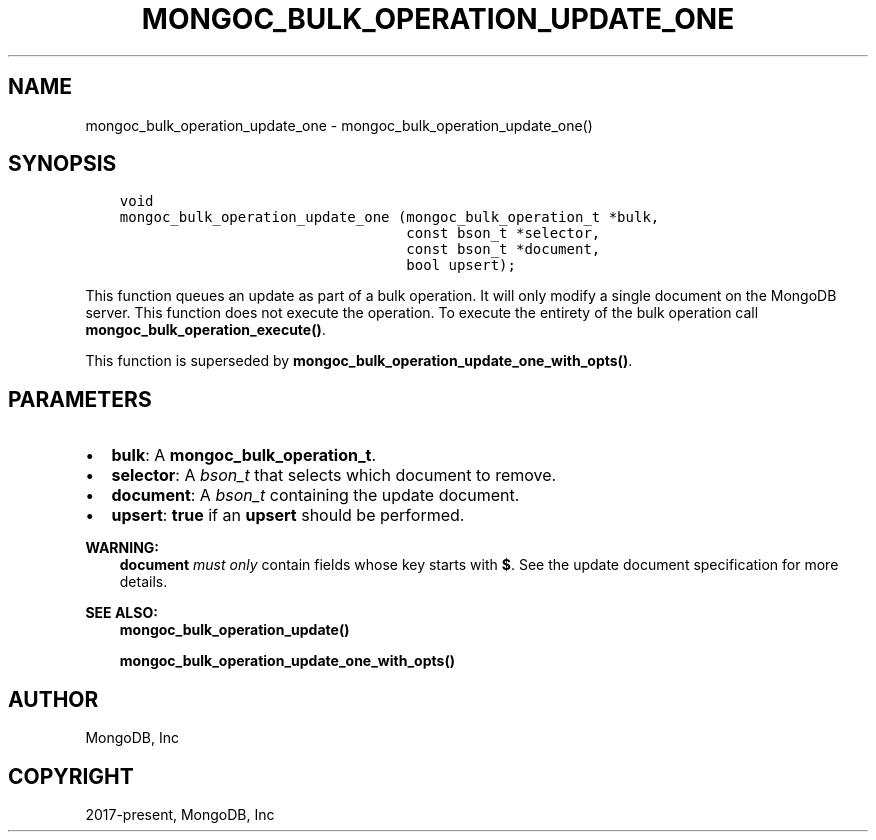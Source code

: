 .\" Man page generated from reStructuredText.
.
.TH "MONGOC_BULK_OPERATION_UPDATE_ONE" "3" "Feb 01, 2022" "1.21.0" "libmongoc"
.SH NAME
mongoc_bulk_operation_update_one \- mongoc_bulk_operation_update_one()
.
.nr rst2man-indent-level 0
.
.de1 rstReportMargin
\\$1 \\n[an-margin]
level \\n[rst2man-indent-level]
level margin: \\n[rst2man-indent\\n[rst2man-indent-level]]
-
\\n[rst2man-indent0]
\\n[rst2man-indent1]
\\n[rst2man-indent2]
..
.de1 INDENT
.\" .rstReportMargin pre:
. RS \\$1
. nr rst2man-indent\\n[rst2man-indent-level] \\n[an-margin]
. nr rst2man-indent-level +1
.\" .rstReportMargin post:
..
.de UNINDENT
. RE
.\" indent \\n[an-margin]
.\" old: \\n[rst2man-indent\\n[rst2man-indent-level]]
.nr rst2man-indent-level -1
.\" new: \\n[rst2man-indent\\n[rst2man-indent-level]]
.in \\n[rst2man-indent\\n[rst2man-indent-level]]u
..
.SH SYNOPSIS
.INDENT 0.0
.INDENT 3.5
.sp
.nf
.ft C
void
mongoc_bulk_operation_update_one (mongoc_bulk_operation_t *bulk,
                                  const bson_t *selector,
                                  const bson_t *document,
                                  bool upsert);
.ft P
.fi
.UNINDENT
.UNINDENT
.sp
This function queues an update as part of a bulk operation. It will only modify a single document on the MongoDB server. This function does not execute the operation. To execute the entirety of the bulk operation call \fBmongoc_bulk_operation_execute()\fP\&.
.sp
This function is superseded by \fBmongoc_bulk_operation_update_one_with_opts()\fP\&.
.SH PARAMETERS
.INDENT 0.0
.IP \(bu 2
\fBbulk\fP: A \fBmongoc_bulk_operation_t\fP\&.
.IP \(bu 2
\fBselector\fP: A \fI\%bson_t\fP that selects which document to remove.
.IP \(bu 2
\fBdocument\fP: A \fI\%bson_t\fP containing the update document.
.IP \(bu 2
\fBupsert\fP: \fBtrue\fP if an \fBupsert\fP should be performed.
.UNINDENT
.sp
\fBWARNING:\fP
.INDENT 0.0
.INDENT 3.5
\fBdocument\fP \fImust only\fP contain fields whose key starts with \fB$\fP\&. See the update document specification for more details.
.UNINDENT
.UNINDENT
.sp
\fBSEE ALSO:\fP
.INDENT 0.0
.INDENT 3.5
.nf
\fBmongoc_bulk_operation_update()\fP
.fi
.sp
.nf
\fBmongoc_bulk_operation_update_one_with_opts()\fP
.fi
.sp
.UNINDENT
.UNINDENT
.SH AUTHOR
MongoDB, Inc
.SH COPYRIGHT
2017-present, MongoDB, Inc
.\" Generated by docutils manpage writer.
.
